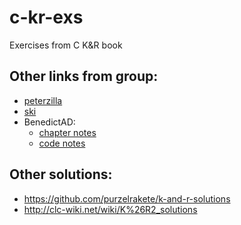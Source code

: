* c-kr-exs
Exercises from C K&R book

** Other links from group:
 * [[https://drive.google.com/drive/folders/0B6mpkA8pDlJ1eC0teXNlWF9Hd1k][peterzilla]]
 * [[https://github.com/siryog90/study-groups/tree/master/k&r-c][ski]]
 * BenedictAD:
   - [[https://app.simplenote.com/p/4Cgy08][chapter notes]]
   - [[https://www.evernote.com/shard/s346/sh/097459c6-8063-4fab-92b8-1e7ae0622e8d/be5edb74225377b417709a84f58a44ce][code notes]]
 
** Other solutions:
 * https://github.com/purzelrakete/k-and-r-solutions
 * http://clc-wiki.net/wiki/K%26R2_solutions
